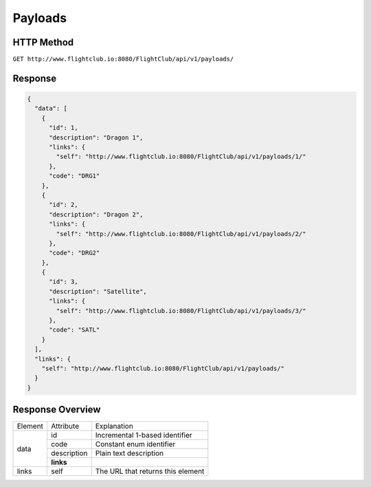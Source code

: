 Payloads
#################

HTTP Method
===========

``GET http://www.flightclub.io:8080/FlightClub/api/v1/payloads/``

Response
========
  
.. code-block:: json

  {
    "data": [
      {
        "id": 1,
        "description": "Dragon 1",
        "links": {
          "self": "http://www.flightclub.io:8080/FlightClub/api/v1/payloads/1/"
        },
        "code": "DRG1"
      },
      {
        "id": 2,
        "description": "Dragon 2",
        "links": {
          "self": "http://www.flightclub.io:8080/FlightClub/api/v1/payloads/2/"
        },
        "code": "DRG2"
      },
      {
        "id": 3,
        "description": "Satellite",
        "links": {
          "self": "http://www.flightclub.io:8080/FlightClub/api/v1/payloads/3/"
        },
        "code": "SATL"
      }
    ],
    "links": {
      "self": "http://www.flightclub.io:8080/FlightClub/api/v1/payloads/"
    }
  }
  
Response Overview
=================
  
+--------------+-------------+----------------------------------------------+
| Element      | Attribute   | Explanation                                  |
+--------------+-------------+----------------------------------------------+
| data         | id          | Incremental 1-based identifier               |
|              +-------------+----------------------------------------------+
|              | code        | Constant enum identifier                     |
|              +-------------+----------------------------------------------+
|              | description | Plain text description                       |
|              +-------------+----------------------------------------------+
|              | **links**   |                                              |
+--------------+-------------+----------------------------------------------+
| links        | self        | The URL that returns this element            |
+--------------+-------------+----------------------------------------------+